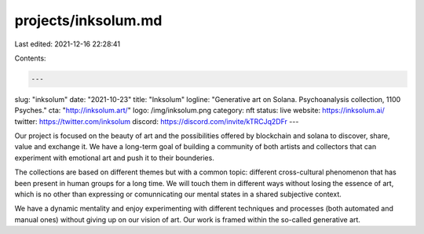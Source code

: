 projects/inksolum.md
====================

Last edited: 2021-12-16 22:28:41

Contents:

.. code-block:: md

    ---
slug: "inksolum"
date: "2021-10-23"
title: "Inksolum"
logline: "Generative art on Solana. Psychoanalysis collection, 1100 Psyches."
cta: "http://inksolum.art/"
logo: /img/inksolum.png
category: nft
status: live
website: https://inksolum.ai/
twitter: https://twitter.com/inksolum
discord: https://discord.com/invite/kTRCJq2DFr
---

Our project is focused on the beauty of art and the possibilities offered by blockchain and solana to discover, share, value and exchange it. We have a long-term goal of building a community of both artists and collectors that can experiment with emotional art and push it to their bounderies.

The collections are based on different themes but with a common topic: different cross-cultural phenomenon that has been present in human groups for a long time. We will touch them in different ways without losing the essence of art, which is no other than expressing or comunnicating our mental states in a shared subjective context.

We have a dynamic mentality and enjoy experimenting with different techniques and processes (both automated and manual ones) without giving up on our vision of art. Our work is framed within the so-called generative art.


